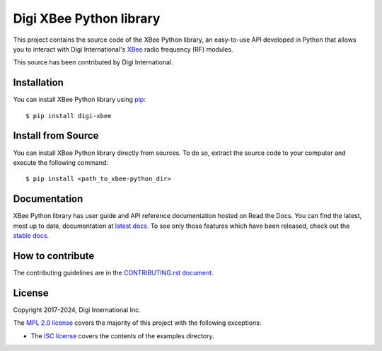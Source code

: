 Digi XBee Python library |pypiversion| |pythonversion|
======================================================

This project contains the source code of the XBee Python library, an
easy-to-use API developed in Python that allows you to interact with Digi
International's `XBee <https://www.digi.com/xbee>`_ radio frequency (RF)
modules.

This source has been contributed by Digi International.


Installation
------------

You can install XBee Python library using `pip
<https://pip.pypa.io/en/stable/>`_::

    $ pip install digi-xbee


Install from Source
-------------------

You can install XBee Python library directly from sources. To do so, extract
the source code to your computer and execute the following command::

    $ pip install <path_to_xbee-python_dir>


Documentation
-------------

XBee Python library has user guide and API reference documentation hosted on
Read the Docs. You can find the latest, most up to date, documentation at
`latest docs <https://xbplib.readthedocs.io/en/latest/>`_. To see only those
features which have been released, check out the
`stable docs <https://xbplib.readthedocs.io/en/stable/>`_.


How to contribute
-----------------

The contributing guidelines are in the `CONTRIBUTING.rst document
<https://github.com/digidotcom/xbee-python/blob/master/CONTRIBUTING.rst>`_.


License
-------

Copyright 2017-2024, Digi International Inc.

The `MPL 2.0 license <https://github.com/digidotcom/xbee-python/blob/master/LICENSE.txt>`_
covers the majority of this project with the following exceptions:

* The `ISC license <https://github.com/digidotcom/xbee-python/blob/master/examples/LICENSE.txt>`_
  covers the contents of the examples directory.

.. |pypiversion| image:: https://badge.fury.io/py/digi-xbee.svg
    :target: https://pypi.org/project/digi-xbee/
.. |pythonversion| image:: https://img.shields.io/pypi/pyversions/digi-xbee.svg
    :alt: PyPI - Python Version
